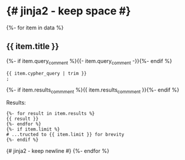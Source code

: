 # -*- mode: org -*-
#+STARTUP:   showeverything

* {# jinja2 - keep space #}

{%- for item in data %}
** {{ item.title }}

{%- if item.query_comment %}{{- item.query_comment -}}{%- endif %}

#+begin_example
{{ item.cypher_query | trim }}
;
#+end_example

{%- if item.results_commment %}{{ item.results_commment }}{%- endif %}

Results:
#+begin_example
{%- for result in item.results %}
{{ result }}
{%- endfor %}
{%- if item.limit %}
# ...tructed to {{ item.limit }} for brevity
{%- endif %}
#+end_example
{# jinja2 - keep newline #}
{%- endfor %}
